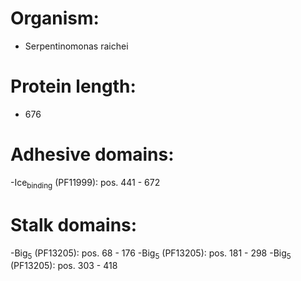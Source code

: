 * Organism:
- Serpentinomonas raichei
* Protein length:
- 676
* Adhesive domains:
-Ice_binding (PF11999): pos. 441 - 672
* Stalk domains:
-Big_5 (PF13205): pos. 68 - 176
-Big_5 (PF13205): pos. 181 - 298
-Big_5 (PF13205): pos. 303 - 418

